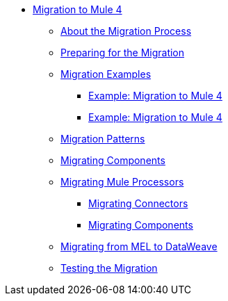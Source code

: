 // Mule User Guide 4 TOC

* link:index[Migration to Mule 4]
** link:migration-process[About the Migration Process]
** link:migration-prep[Preparing for the Migration]
** link:migration-examples[Migration Examples]
*** link:migration-example-basic[Example: Migration to Mule 4]
*** link:migration-example-complex[Example: Migration to Mule 4]
** link:migration-patterns[Migration Patterns]
** link:migration-components[Migrating Components]
** link:migration-processors[Migrating Mule Processors]
*** link:migration-connectors[Migrating Connectors]
*** link:migration-components[Migrating Components]
** link:migration-mel[Migrating from MEL to DataWeave]
** link:migration-testing[Testing the Migration]
+
////
*** link:migration-connectors-noncore[Migrating Non-Core Connectors]
*** link:migration-devkit[Migrating from DevKit to the Mule SDK]
*** link:migration-munit[Migrating Munit]
*** link:migration-other[Other Stuff to Migrate...]
////
